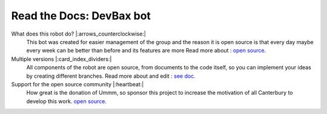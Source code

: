 Read the Docs: DevBax bot
=======================================

What does this robot do? |:arrows_counterclockwise:|
    This bot was created for easier management of the group and the reason 
    it is open source is that every day maybe every week can be better than before and its features are more
    Read more about : `open source <https://github.com/mehranalam/devBax-bot>`_.
    
Multiple versions |:card_index_dividers:|
    All components of the robot are open source, from documents to the code itself, 
    so you can implement your ideas by creating different branches.
    Read more about and edit : `see doc <https://github.com/mehranalam/devBax-bot>`_.

Support for the open source community |:heartbeat:|
    How great is the donation of Ummm, 
    so sponsor this project to increase the motivation of all Canterbury to develop this work.
    `open source <https://github.com/mehranalam/devBax-bot>`_.

